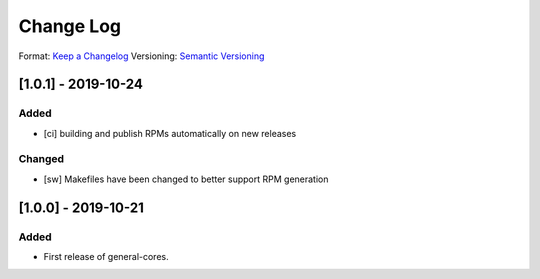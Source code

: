 ..
  SPDX-License-Identifier: CC-BY-SA-4.0

  SPDX-FileCopyrightText: 2019 CERN

==========
Change Log
==========
Format: `Keep a Changelog <https://keepachangelog.com/en/1.0.0/>`_
Versioning: `Semantic Versioning <https://semver.org/spec/v2.0.0.html>`_

[1.0.1] - 2019-10-24
====================
Added
-----
- [ci] building and publish RPMs automatically on new releases
Changed
-------
- [sw] Makefiles have been changed to better support RPM generation

[1.0.0] - 2019-10-21
====================
Added
-----
- First release of general-cores.
